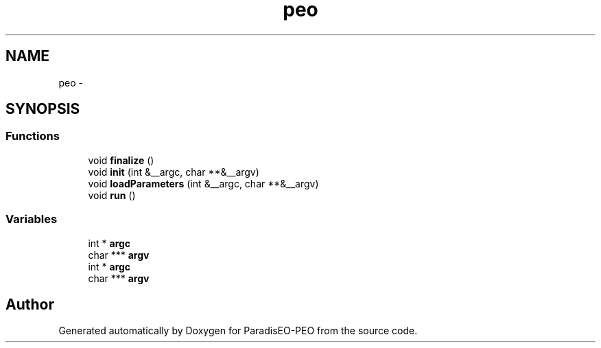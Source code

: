 .TH "peo" 3 "5 Jul 2007" "Version 0.1" "ParadisEO-PEO" \" -*- nroff -*-
.ad l
.nh
.SH NAME
peo \- 
.SH SYNOPSIS
.br
.PP
.SS "Functions"

.in +1c
.ti -1c
.RI "void \fBfinalize\fP ()"
.br
.ti -1c
.RI "void \fBinit\fP (int &__argc, char **&__argv)"
.br
.ti -1c
.RI "void \fBloadParameters\fP (int &__argc, char **&__argv)"
.br
.ti -1c
.RI "void \fBrun\fP ()"
.br
.in -1c
.SS "Variables"

.in +1c
.ti -1c
.RI "int * \fBargc\fP"
.br
.ti -1c
.RI "char *** \fBargv\fP"
.br
.ti -1c
.RI "int * \fBargc\fP"
.br
.ti -1c
.RI "char *** \fBargv\fP"
.br
.in -1c
.SH "Author"
.PP 
Generated automatically by Doxygen for ParadisEO-PEO from the source code.
